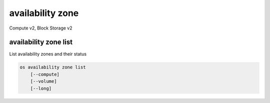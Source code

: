 =================
availability zone
=================

Compute v2, Block Storage v2

availability zone list
----------------------

List availability zones and their status

.. program availability zone list
.. code:: bash

    os availability zone list
        [--compute]
        [--volume]
        [--long]

.. option:: --compute

    List compute availability zones

.. option:: --volume

    List volume availability zones

.. option:: --long

    List additional fields in output
